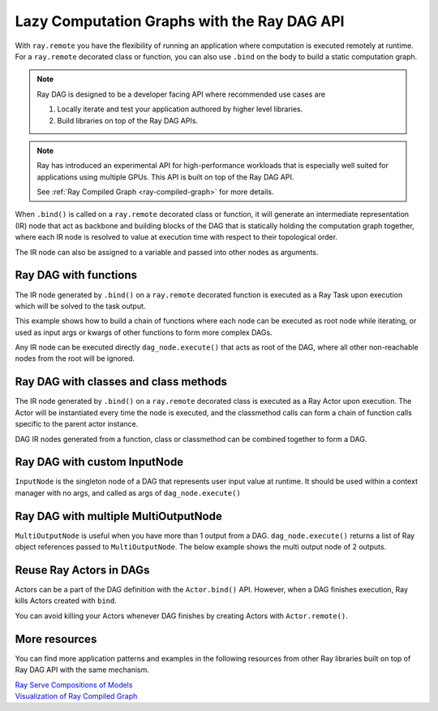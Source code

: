 .. _ray-dag-guide:

Lazy Computation Graphs with the Ray DAG API
============================================

With ``ray.remote`` you have the flexibility of running an application where
computation is executed remotely at runtime. For a ``ray.remote`` decorated
class or function, you can also use ``.bind`` on the body to build a static
computation graph.

.. note::

     Ray DAG is designed to be a developer facing API where recommended use cases
     are

     1) Locally iterate and test your application authored by higher level libraries.

     2) Build libraries on top of the Ray DAG APIs.


.. note::
    
    Ray has introduced an experimental API for high-performance workloads that is
    especially well suited for applications using multiple GPUs. This API is built on top of
    the Ray DAG API.

    See :ref:`Ray Compiled Graph <ray-compiled-graph>` for more details.


When ``.bind()`` is called on a ``ray.remote`` decorated class or function, it will
generate an intermediate representation (IR) node that act as backbone and
building blocks of the DAG that is statically holding the computation graph
together, where each IR node is resolved to value at execution time with
respect to their topological order.

The IR node can also be assigned to a variable and passed into other nodes as
arguments.

Ray DAG with functions
----------------------

The IR node generated by ``.bind()`` on a ``ray.remote`` decorated function is
executed as a Ray Task upon execution which will be solved to the task output.

This example shows how to build a chain of functions where each node can be
executed as root node while iterating, or used as input args or kwargs of other
functions to form more complex DAGs.

Any IR node can be executed directly ``dag_node.execute()`` that acts as root
of the DAG, where all other non-reachable nodes from the root will be ignored.

.. tab-set::

    .. tab-item:: Python

        .. literalinclude:: ./doc_code/ray-dag.py
          :language: python
          :start-after: __dag_tasks_begin__
          :end-before: __dag_tasks_end__


Ray DAG with classes and class methods
--------------------------------------

The IR node generated by ``.bind()`` on a ``ray.remote`` decorated class is
executed as a Ray Actor upon execution. The Actor will be instantiated every
time the node is executed, and the classmethod calls can form a chain of
function calls specific to the parent actor instance.

DAG IR nodes generated from a function, class or classmethod can be combined
together to form a DAG.

.. tab-set::

    .. tab-item:: Python

        .. literalinclude:: ./doc_code/ray-dag.py
          :language: python
          :start-after: __dag_actors_begin__
          :end-before: __dag_actors_end__



Ray DAG with custom InputNode
-----------------------------

``InputNode`` is the singleton node of a DAG that represents user input value at
runtime. It should be used within a context manager with no args, and called
as args of ``dag_node.execute()``

.. tab-set::

    .. tab-item:: Python

        .. literalinclude:: ./doc_code/ray-dag.py
          :language: python
          :start-after: __dag_input_node_begin__
          :end-before: __dag_input_node_end__

Ray DAG with multiple MultiOutputNode
-------------------------------------

``MultiOutputNode`` is useful when you have more than 1 output from a DAG. ``dag_node.execute()``
returns a list of Ray object references passed to ``MultiOutputNode``. The below example
shows the multi output node of 2 outputs.

.. tab-set::

    .. tab-item:: Python

        .. literalinclude:: ./doc_code/ray-dag.py
          :language: python
          :start-after: __dag_multi_output_node_begin__
          :end-before: __dag_multi_output_node_end__

Reuse Ray Actors in DAGs
------------------------
Actors can be a part of the DAG definition with the ``Actor.bind()`` API.
However, when a DAG finishes execution, Ray kills Actors created with ``bind``.

You can avoid killing your Actors whenever DAG finishes by creating Actors with ``Actor.remote()``.

.. tab-set::

    .. tab-item:: Python

        .. literalinclude:: ./doc_code/ray-dag.py
          :language: python
          :start-after: __dag_actor_reuse_begin__
          :end-before: __dag_actor_reuse_end__


More resources
--------------

You can find more application patterns and examples in the following resources
from other Ray libraries built on top of Ray DAG API with the same mechanism.

|  `Ray Serve Compositions of Models <https://docs.ray.io/en/master/serve/model_composition.html>`_
|  `Visualization of Ray Compiled Graph <https://docs.ray.io/en/latest/ray-core/compiled-graph/profiling.html#visualization>`_
